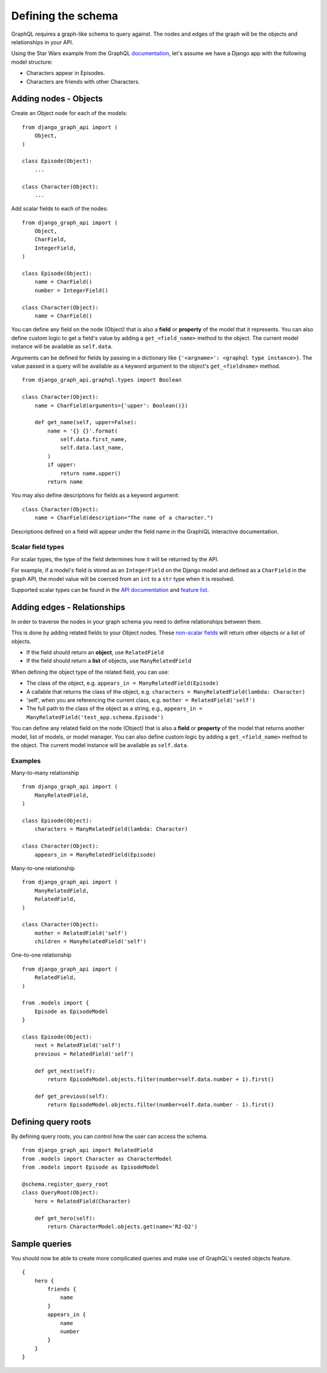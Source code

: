 Defining the schema
===================
GraphQL requires a graph-like schema to query against.
The nodes and edges of the graph will be
the objects and relationships in your API.

Using the Star Wars example from the GraphQL documentation_,
let's assume we have a Django app with the following model structure:

- Characters appear in Episodes.
- Characters are friends with other Characters.

Adding nodes - Objects
----------------------

Create an Object node for each of the models:
::

    from django_graph_api import (
        Object,
    )

    class Episode(Object):
        ...

    class Character(Object):
        ...

Add scalar fields to each of the nodes:
::

    from django_graph_api import (
        Object,
        CharField,
        IntegerField,
    )

    class Episode(Object):
        name = CharField()
        number = IntegerField()

    class Character(Object):
        name = CharField()

You can define any field on the node (Object)
that is also a **field** or **property** of the model
that it represents.
You can also define custom logic to get a field's value by adding a ``get_<field_name>`` method to the object.
The current model instance will be available as ``self.data``.

Arguments can be defined for fields by passing in a dictionary like ``{'<argname>': <graphql type instance>}``.
The value passed in a query will be available as a keyword argument to the object's ``get_<fieldname>`` method.

::

    from django_graph_api.graphql.types import Boolean

    class Character(Object):
        name = CharField(arguments={'upper': Boolean()})

        def get_name(self, upper=False):
            name = '{} {}'.format(
                self.data.first_name,
                self.data.last_name,
            )
            if upper:
                return name.upper()
            return name

You may also define descriptions for fields as a keyword argument:
::

    class Character(Object):
        name = CharField(description="The name of a character.")

Descriptions defined on a field will appear under the field name in the GraphiQL interactive documentation.

Scalar field types
^^^^^^^^^^^^^^^^^^
For scalar types,
the type of the field determines how it will be returned by the API.

For example, if a model's field is stored as an ``IntegerField`` on the Django model
and defined as a ``CharField`` in the graph API,
the model value will be coerced from an ``int`` to a ``str`` type
when it is resolved.

Supported scalar types can be found in the `API documentation`_ and `feature list`_.

.. _API documentation: api.html#scalar-field-types
.. _feature list: features.html#types


Adding edges - Relationships
----------------------------

In order to traverse the nodes in your graph schema
you need to define relationships between them.

This is done by adding related fields to your Object nodes.
These `non-scalar fields`_ will return
other objects or a list of objects.

- If the field should return an **object**, use ``RelatedField``
- If the field should return a **list** of objects, use ``ManyRelatedField``

When defining the object type of the related field, you can use:

- The class of the object, e.g. ``appears_in = ManyRelatedField(Episode)``
- A callable that returns the class of the object, e.g. ``characters = ManyRelatedField(lambda: Character)``
- 'self', when you are referencing the current class, e.g. ``mother = RelatedField('self')``
- The full path to the class of the object as a string, e.g., ``appears_in = ManyRelatedField('test_app.schema.Episode')``

You can define any related field on the node (Object)
that is also a **field** or **property** of the model
that returns another model, list of models, or model manager.
You can also define custom logic by adding a ``get_<field_name>`` method to the object.
The current model instance will be available as ``self.data``.

Examples
^^^^^^^^

Many-to-many relationship
::

    from django_graph_api import (
        ManyRelatedField,
    )

    class Episode(Object):
        characters = ManyRelatedField(lambda: Character)

    class Character(Object):
        appears_in = ManyRelatedField(Episode)

Many-to-one relationship
::

    from django_graph_api import (
        ManyRelatedField,
        RelatedField,
    )

    class Character(Object):
        mother = RelatedField('self')
        children = ManyRelatedField('self')

One-to-one relationship
::

    from django_graph_api import (
        RelatedField,
    )

    from .models import {
        Episode as EpisodeModel
    }

    class Episode(Object):
        next = RelatedField('self')
        previous = RelatedField('self')

        def get_next(self):
            return EpisodeModel.objects.filter(number=self.data.number + 1).first()

        def get_previous(self):
            return EpisodeModel.objects.filter(number=self.data.number - 1).first()

.. _non-scalar fields: api.html#non-scalar-field-types


Defining query roots
--------------------

By defining query roots, you can control how the user can access the schema.
::

    from django_graph_api import RelatedField
    from .models import Character as CharacterModel
    from .models import Episode as EpisodeModel

    @schema.register_query_root
    class QueryRoot(Object):
        hero = RelatedField(Character)

        def get_hero(self):
            return CharacterModel.objects.get(name='R2-D2')

Sample queries
--------------

You should now be able to create more complicated queries
and make use of GraphQL's nested objects feature.
::

    {
        hero {
            friends {
                name
            }
            appears_in {
                name
                number
            }
        }
    }

.. _documentation: http://graphql.org/learn/
